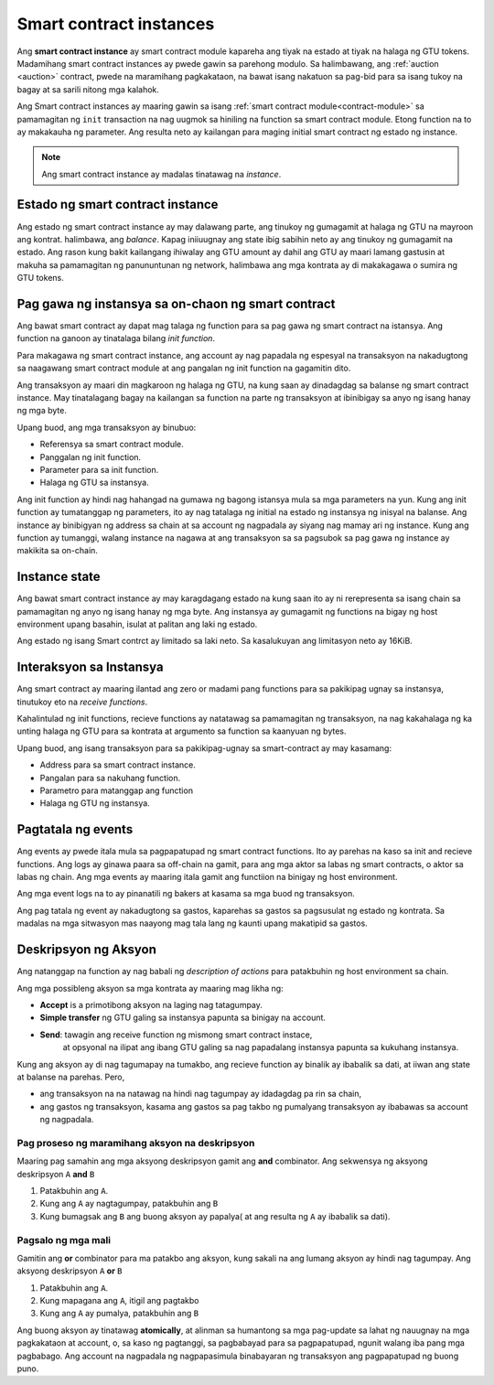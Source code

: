 .. _contract-instances:

========================
Smart contract instances
========================

.. todo::

   - Linawin kung pano nag uugnay ang mga instance at smart contracts sa modulo
     (halimbawa, ngayon na sinabi na ang instance ay module at state pero ang 
     litrato sa ibaba ay pinapakita na ang instances ay contracts +state).
   - Pumili kung papano dapat i talaga ang smart contract modules ( mula sa sarili neto concepto o
     kaya ay Wasm modules), o kung dapat ba natin silang isali.
   - Pumili kung dapat ba mag karoon ng kong kretong halimbawa, at kung dapat ba 
      ito maging Wasm o Rust o pseudocode.
   - Isaisip at mag karoon ng ideya na nag papaliwanag ng relasyon ng modules at instances.  
     
Ang **smart contract instance** ay smart contract module kapareha ang 
tiyak na estado at tiyak na halaga ng GTU tokens.
Madamihang smart contract instances ay pwede gawin sa parehong modulo.
Sa halimbawang, ang :ref:`auction <auction>` contract, pwede na maramihang pagkakataon, na bawat isang 
nakatuon sa pag-bid para sa isang tukoy na bagay at sa sarili nitong mga kalahok.

Ang Smart contract instances ay maaring gawin sa isang :ref:`smart contract
module<contract-module>` sa pamamagitan ng  ``init`` transaction na nag uugmok
sa hiniling na function sa smart contract module. Etong function na to ay makakauha
ng parameter.
Ang resulta neto ay kailangan para maging initial smart contract ng estado ng
instance.

.. note::

   Ang smart contract instance ay madalas tinatawag na *instance*.

.. graphviz::
   :align: center
   :caption: Halimbawa  ng smart contract module na may dalawang smart contracts:
             Escrow at Crowdfunding. Ang parehong kontrata ay may dalawanginstances.

   digraph G {
       rankdir="BT"

       subgraph cluster_0 {
           label = "Module";
           labelloc=b;
           node [fillcolor=white, shape=note]
           "Crowdfunding";
           "Escrow";
       }

       subgraph cluster_1 {
           label = "Instances";
           style=dotted;
           node [shape=box, style=rounded]
           House;
           Car;
           Gadget;
           Boardgame;
       }

       House:n -> Escrow;
       Car:n -> Escrow;
       Gadget:n -> Crowdfunding;
       Boardgame:n -> Crowdfunding;
   }

Estado ng smart contract instance
==================================

Ang estado ng smart contract instance ay may dalawang parte, ang tinukoy ng gumagamit
at halaga ng GTU na mayroon ang kontrat. halimbawa, ang *balance*. Kapag iniiuugnay ang state
ibig sabihin neto ay ang tinukoy ng gumagamit na estado. Ang rason kung bakit kailangang
ihiwalay ang GTU amount ay dahil ang GTU ay maari lamang gastusin at makuha
sa pamamagitan ng panununtunan ng network, halimbawa ang mga kontrata ay di makakagawa
o sumira ng GTU tokens.

.. _contract-instances-init-on-chain:

Pag gawa ng instansya sa on-chaon ng smart contract
===================================================

Ang bawat smart contract ay dapat mag talaga ng function para sa pag gawa ng smart contract 
na istansya. Ang function na ganoon ay tinatalaga bilang *init function*.

Para makagawa ng smart contract instance, ang account ay nag papadala ng espesyal na
transaksyon na nakadugtong sa naagawang smart contract module at ang pangalan ng
init function na gagamitin dito.

Ang transaksyon ay maari din magkaroon ng halaga ng GTU, na kung saan ay dinadagdag
sa balanse ng smart contract instance. May tinatalagang bagay na kailangan sa function
na parte ng transaksyon at ibinibigay sa anyo ng isang hanay ng mga byte.

Upang buod, ang mga transaksyon ay binubuo:

- Referensya sa smart contract module.
- Panggalan ng init function.
- Parameter para sa init function.
- Halaga ng GTU sa instansya.

Ang init function ay hindi nag hahangad na gumawa ng bagong istansya mula sa
mga parameters na yun. Kung ang init function ay tumatanggap ng parameters,
ito ay nag tatalaga ng initial na estado ng instansya ng inisyal na balanse.
Ang instance ay binibigyan ng address sa chain at sa account ng nagpadala
ay siyang nag mamay ari ng instance. Kung ang function ay tumanggi, walang
instance na nagawa at ang transaksyon sa sa pagsubok sa pag gawa ng instance
ay makikita sa on-chain.

.. seealso::

  Tignan :ref:`initialize-contract` gabay sa mismong initial na pag gawa ng kontrata.
   

Instance state
==============
Ang bawat smart contract instance ay may karagdagang estado na kung saan ito ay ni rerepresenta
sa isang chain sa pamamagitan ng anyo ng isang hanay ng mga byte. Ang instansya ay gumagamit ng functions
na bigay ng host environment upang basahin, isulat at palitan ang laki ng estado.

.. seealso::

   Tignan ang :ref:`host-functions-state` para sa reperensya sa mga functions na ito.

Ang estado ng isang Smart contrct ay limitado sa laki neto. Sa kasalukuyan ang limitasyon neto
ay 16KiB.

.. seealso::

   Tignan ang :ref:`resource-accounting` para sa iba pang impormasyon.

Interaksyon sa Instansya
============================

Ang smart contract ay maaring ilantad ang zero or madami pang functions
para sa pakikipag ugnay sa instansya, tinutukoy eto na *receive functions*.

Kahalintulad ng init functions, recieve functions ay natatawag sa pamamagitan
ng transaksyon, na nag kakahalaga ng ka unting halaga ng GTU para sa kontrata
at argumento sa function sa kaanyuan ng bytes.

Upang buod, ang isang transaksyon para sa pakikipag-ugnay sa smart-contract ay may kasamang:

- Address para sa smart contract instance.
- Pangalan para sa nakuhang function.
- Parametro para matanggap ang function
- Halaga ng GTU ng instansya.

.. _contract-instance-actions:

Pagtatala ng events
==============

.. todo::
 
   Ipaliwanag kung ano ang mga events at bakit sila mahalaga.
   Linawin ang  "monitor for events".
 
Ang events ay pwede itala mula sa pagpapatupad ng smart contract functions. Ito ay
parehas na kaso sa init and recieve functions. Ang logs ay ginawa paara sa off-chain na
gamit, para ang mga aktor sa labas ng smart contracts, o aktor sa labas ng chain.
Ang mga events ay maaring itala gamit ang functiion na binigay ng host environment.

.. seealso::

   Tignan ang :ref:`host-functions-log` para sa kaalaman sa function na ito.

Ang mga event logs na to ay pinanatili ng bakers at kasama sa mga buod ng transaksyon.

Ang pag tatala ng event ay nakadugtong sa gastos, kaparehas sa gastos sa pagsusulat ng estado
ng kontrata. Sa madalas na mga sitwasyon mas naayong mag tala lang ng kaunti upang makatipid sa gastos.

.. _action-descriptions:

Deskripsyon ng Aksyon
=====================

Ang natanggap na function ay nag babali ng *description of actions*
para patakbuhin ng host environment sa chain.

Ang mga possibleng aksyon sa mga kontrata ay maaring mag likha ng:
 
- **Accept** is a primotibong aksyon na laging nag tatagumpay.
- **Simple transfer** ng GTU galing sa instansya papunta sa binigay na account.
- **Send**: tawagin ang receive function ng mismong smart contract instace,
    at opsyonal na ilipat ang ibang GTU galing sa nag papadalang instansya papunta
    sa kukuhang instansya.  

Kung ang aksyon ay di nag tagumapay na tumakbo, ang recieve function ay binalik ay ibabalik sa dati,
at iiwan ang state at balanse na parehas. Pero,

- ang transaksyon na na natawag na hindi nag tagumpay ay idadagdag pa rin sa chain,
- ang gastos ng transaksyon, kasama ang gastos sa pag takbo ng pumalyang transaksyon
  ay ibabawas sa account ng nagpadala.

Pag proseso ng maramihang aksyon na deskripsyon
-----------------------------------------------
Maaring pag samahin ang mga aksyong deskripsyon gamit ang **and** combinator.
Ang sekwensya ng aksyong deskripsyon ``A`` **and** ``B``

1) Patakbuhin ang ``A``.
2) Kung ang ``A`` ay nagtagumpay, patakbuhin ang ``B``
3) Kung bumagsak ang ``B`` ang buong aksyon ay papalya( at ang resulta ng ``A`` ay ibabalik sa dati).

Pagsalo ng mga mali
-------------------

Gamitin ang **or** combinator para ma patakbo ang aksyon, kung sakali na ang lumang aksyon
ay hindi nag tagumpay. Ang aksyong deskripsyon ``A`` **or** ``B``

1) Patakbuhin ang ``A``.
2) Kung mapagana ang ``A``, itigil ang pagtakbo
3) Kung ang ``A`` ay pumalya, patakbuhin ang ``B``

.. graphviz::
   :align: center
   :caption: Halimbawa ng aksyon sa deskripsyon, na nag subok na ilipat sa Alice
             at Bob, kung mayroong di nag tagumpay, ito ay ililipat kay 
             Charlie sa halip.

   digraph G {
       node [color=transparent]
       or1 [label = "Or"];
       and1 [label = "And"];
       transA [label = "Transfer x to Alice"];
       transB [label = "Transfer y to Bob"];
       transC [label = "Transfer z to Charlie"];

       or1 -> and1;
       and1 -> transA;
       and1 -> transB;
       or1 -> transC;
   }

.. seealso::
  
   Tignan :ref:`host-functions-actions` ukol sa kaalaman kung paano gumawa ng
   mga aksyon.

Ang buong aksyon ay tinatawag  **atomically**, at alinman sa humantong sa mga pag-update
sa lahat ng nauugnay na mga pagkakataon at account, o, sa kaso ng pagtanggi, sa pagbabayad
para sa pagpapatupad, ngunit walang iba pang mga pagbabago. Ang account na nagpadala ng nagpapasimula
binabayaran ng transaksyon ang pagpapatupad ng buong puno.
